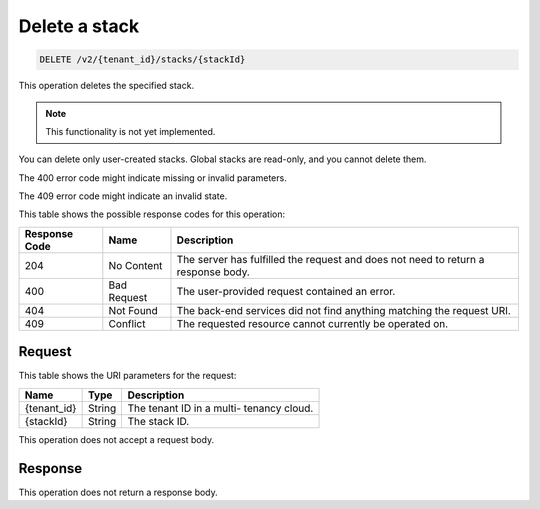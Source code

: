 .. _delete-delete-a-stack-v2:

Delete a stack
^^^^^^^^^^^^^^^^^^^^^^^^^^^^^^^^^^^^^^^^^^^^^^^^^^^^^^^^^^^^^^^^^^^^^^^^^^^^^^^^

.. code::

    DELETE /v2/{tenant_id}/stacks/{stackId}

This operation deletes the specified stack.

.. note::
   This functionality is not yet implemented.
   
   

You can delete only user-created stacks. Global stacks are read-only, and you cannot delete them.

The 400 error code might indicate missing or invalid parameters.

The 409 error code might indicate an invalid state.


This table shows the possible response codes for this operation:

+--------------------------+-------------------------+-------------------------+
|Response Code             |Name                     |Description              |
+==========================+=========================+=========================+
|204                       |No Content               |The server has fulfilled |
|                          |                         |the request and does not |
|                          |                         |need to return a         |
|                          |                         |response body.           |
+--------------------------+-------------------------+-------------------------+
|400                       |Bad Request              |The user-provided        |
|                          |                         |request contained an     |
|                          |                         |error.                   |
+--------------------------+-------------------------+-------------------------+
|404                       |Not Found                |The back-end services    |
|                          |                         |did not find anything    |
|                          |                         |matching the request URI.|
+--------------------------+-------------------------+-------------------------+
|409                       |Conflict                 |The requested resource   |
|                          |                         |cannot currently be      |
|                          |                         |operated on.             |
+--------------------------+-------------------------+-------------------------+


Request
""""""""""""""""

This table shows the URI parameters for the request:

+--------------------------+-------------------------+-------------------------+
|Name                      |Type                     |Description              |
+==========================+=========================+=========================+
|{tenant_id}               |String                   |The tenant ID in a multi-|
|                          |                         |tenancy cloud.           |
+--------------------------+-------------------------+-------------------------+
|{stackId}                 |String                   |The stack ID.            |
+--------------------------+-------------------------+-------------------------+

This operation does not accept a request body.


Response
""""""""""""""""

This operation does not return a response body.




